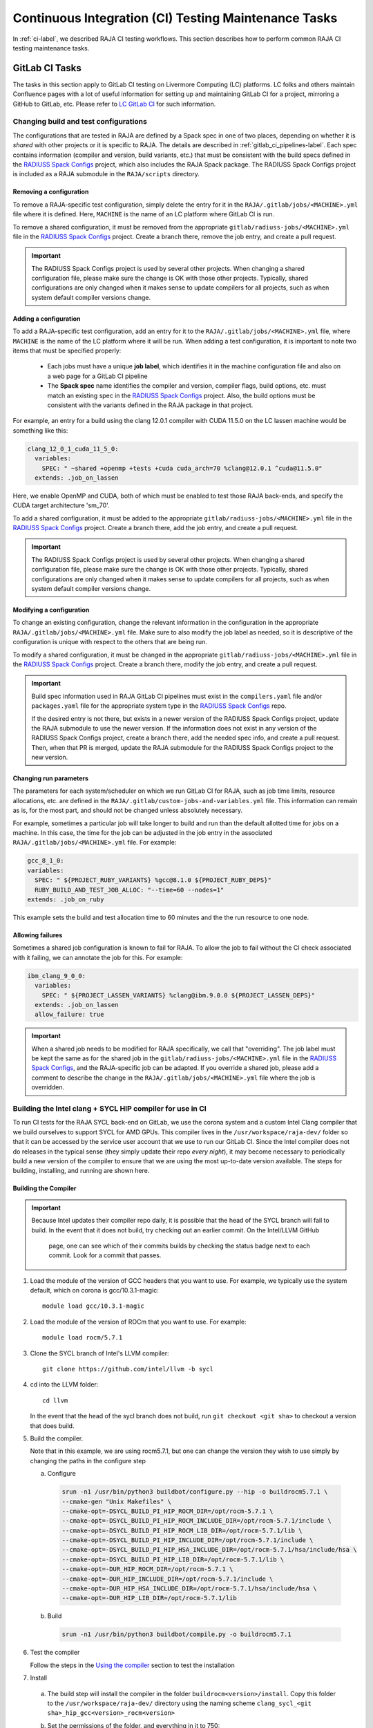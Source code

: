 .. ##
.. ## Copyright (c) 2016-24, Lawrence Livermore National Security, LLC
.. ## and RAJA project contributors. See the RAJA/LICENSE file
.. ## for details.
.. ##
.. ## SPDX-License-Identifier: (BSD-3-Clause)
.. ##

.. _ci_tasks-label:

*****************************************************
Continuous Integration (CI) Testing Maintenance Tasks
*****************************************************

In :ref:`ci-label`, we described RAJA CI testing workflows. This section
describes how to perform common RAJA CI testing maintenance tasks.

.. _gitlab_ci_tasks-label:

===============
GitLab CI Tasks
===============

The tasks in this section apply to GitLab CI testing on Livermore 
Computing (LC) platforms. LC folks and others maintain Confluence pages
with a lot of useful information for setting up and maintaining GitLab CI
for a project, mirroring a GitHub to GitLab, etc. Please refer to `LC GitLab CI <https://lc.llnl.gov/confluence/display/GITLAB/GitLab+CI>`_ for such information.

Changing build and test configurations
--------------------------------------

The configurations that are tested in RAJA are defined by a Spack spec in one 
of two places, depending on whether it is *shared* with other projects or
it is specific to RAJA. The details are described
in :ref:`gitlab_ci_pipelines-label`. Each spec contains information (compiler
and version, build variants, etc.) that must be consistent with the 
build specs defined in the `RADIUSS Spack Configs
<https://github.com/LLNL/radiuss-spack-configs>`_ project, which also includes
the RAJA Spack package. The RADIUSS Spack Configs project is included as a
RAJA submodule in the ``RAJA/scripts`` directory.

Removing a configuration
^^^^^^^^^^^^^^^^^^^^^^^^^^

To remove a RAJA-specific test configuration, simply delete the entry for it in
the ``RAJA/.gitlab/jobs/<MACHINE>.yml`` file where it is defined. Here,
``MACHINE`` is the name of an LC platform where GitLab CI is run.

To remove a shared configuration, it must be removed from the appropriate
``gitlab/radiuss-jobs/<MACHINE>.yml`` file in the `RADIUSS Spack Configs
<https://github.com/LLNL/radiuss-spack-configs>`_ project.  Create a branch
there, remove the job entry, and create a pull request.

.. important:: The RADIUSS Spack Configs project is used by several other
   projects.  When changing a shared configuration file, please make sure the
   change is OK with those other projects. Typically, shared configurations
   are only changed when it makes sense to update compilers for all projects,
   such as when system default compiler versions change.

Adding a configuration
^^^^^^^^^^^^^^^^^^^^^^^^

To add a RAJA-specific test configuration, add an entry for it to the
``RAJA/.gitlab/jobs/<MACHINE>.yml`` file, where ``MACHINE`` is the name of the
LC platform where it will be run. When adding a test configuration, it is
important to note two items that must be specified properly:

  * Each jobs must have a unique **job label**, which identifies it in the 
    machine configuration file and also on a web page for a GitLab CI pipeline
  * The **Spack spec** name identifies the compiler and version,
    compiler flags, build options, etc. must match an existing spec in
    the `RADIUSS Spack Configs <https://github.com/LLNL/radiuss-spack-configs>`_
    project. Also, the build options must be consistent with the variants
    defined in the RAJA package in that project.

For example, an entry for a build using the clang 12.0.1 compiler with CUDA 
11.5.0 on the LC lassen machine would be something like this:

.. code-block:: bash

  clang_12_0_1_cuda_11_5_0:
    variables:
      SPEC: " ~shared +openmp +tests +cuda cuda_arch=70 %clang@12.0.1 ^cuda@11.5.0"
    extends: .job_on_lassen

Here, we enable OpenMP and CUDA, both of which must be enabled to test those
RAJA back-ends, and specify the CUDA target architecture 'sm_70'.

To add a shared configuration, it must be added to the appropriate
``gitlab/radiuss-jobs/<MACHINE>.yml`` file in the `RADIUSS Spack Configs
<https://github.com/LLNL/radiuss-spack-configs>`_ project. Create a branch
there, add the job entry, and create a pull request.

.. important:: The RADIUSS Spack Configs project is used by several other
   projects. When changing a shared configuration file, please make sure the
   change is OK with those other projects. Typically, shared configurations
   are only changed when it makes sense to update compilers for all projects,
   such as when system default compiler versions change.

Modifying a configuration
^^^^^^^^^^^^^^^^^^^^^^^^^

To change an existing configuration, change the relevant information in the
configuration in the appropriate ``RAJA/.gitlab/jobs/<MACHINE>.yml`` file. Make
sure to also modify the job label as needed, so it is descriptive of the
configuration is unique with respect to the others that are being run.

To modify a shared configuration, it must be changed in the appropriate
``gitlab/radiuss-jobs/<MACHINE>.yml`` file in the `RADIUSS Spack Configs
<https://github.com/LLNL/radiuss-spack-configs>`_ project. Create a branch
there, modify the job entry, and create a pull request.

.. important:: Build spec information used in RAJA GitLab CI pipelines must
   exist in the ``compilers.yaml`` file and/or ``packages.yaml`` file for the
   appropriate system type in the `RADIUSS Spack Configs
   <https://github.com/LLNL/radiuss-spack-configs>`_ repo.

   If the desired entry is not there, but exists in a newer version of the 
   RADIUSS Spack Configs project, update the RAJA submodule to use the newer
   version. If the information does not exist in any version of the RADIUSS
   Spack Configs project, create a branch there, add the needed spec info,
   and create a pull request. Then, when that PR is merged, update the RAJA
   submodule for the RADIUSS Spack Configs project to the new version.

Changing run parameters
^^^^^^^^^^^^^^^^^^^^^^^

The parameters for each system/scheduler on which we run GitLab CI for
RAJA, such as job time limits, resource allocations, etc. are defined in the 
``RAJA/.gitlab/custom-jobs-and-variables.yml`` file. This information can
remain as is, for the most part, and should not be changed unless absolutely 
necessary.

For example, sometimes a particular job will take longer to build and run than
the default allotted time for jobs on a machine. In this case, the time for the
job can be adjusted in the job entry in the associated
``RAJA/.gitlab/jobs/<MACHINE>.yml`` file. For example:

.. code-block:: bash

  gcc_8_1_0:
  variables:
    SPEC: " ${PROJECT_RUBY_VARIANTS} %gcc@8.1.0 ${PROJECT_RUBY_DEPS}"
    RUBY_BUILD_AND_TEST_JOB_ALLOC: "--time=60 --nodes=1"
  extends: .job_on_ruby

This example sets the build and test allocation time to 60 minutes and the
the run resource to one node.

Allowing failures
^^^^^^^^^^^^^^^^^

Sometimes a shared job configuration is known to fail for RAJA. To allow
the job to fail without the CI check associated with it failing, we can
annotate the job for this. For example:

.. code-block:: bash

  ibm_clang_9_0_0:
    variables:
      SPEC: " ${PROJECT_LASSEN_VARIANTS} %clang@ibm.9.0.0 ${PROJECT_LASSEN_DEPS}"
    extends: .job_on_lassen
    allow_failure: true

.. important:: When a shared job needs to be modified for RAJA specifically, we
   call that "overriding". The job label must be kept the same as for the 
   shared job in the ``gitlab/radiuss-jobs/<MACHINE>.yml`` file in the 
   `RADIUSS Spack Configs <https://github.com/LLNL/radiuss-spack-confgs>`_,
   and the RAJA-specific job can be adapted. If you override a shared job,
   please add a comment to describe the change in the
   ``RAJA/.gitlab/jobs/<MACHINE>.yml`` file where the job is overridden.


Building the Intel clang + SYCL HIP compiler for use in CI
----------------------------------------------------------

To run CI tests for the RAJA SYCL back-end on GitLab, we use the corona 
system and a custom Intel Clang compiler that we build ourselves to support
SYCL for AMD GPUs. This compiler lives in the ``/usr/workspace/raja-dev/``
folder so that it can be accessed by the service user account that we use to
run our GitLab CI. Since the Intel compiler does not
do releases in the typical sense (they simply update their repo *every night*), 
it may become necessary to periodically build a new version of the compiler to 
ensure that we are using the most up-to-date version available. The steps for 
building, installing, and running are shown here.

Building the Compiler
^^^^^^^^^^^^^^^^^^^^^

.. important:: Because Intel updates their compiler repo daily, it is possible
   that the head of the SYCL branch will fail to build. In the event that it
   does not build, try checking out an earlier commit. On the Intel/LLVM GitHub
    page, one can see which of their commits builds by checking the status
    badge next to each commit. Look for a commit that passes. 

#. Load the module of the version of GCC headers that you want to use. For example, we typically use the system default, which on corona is gcc/10.3.1-magic::

    module load gcc/10.3.1-magic

#. Load the module of the version of ROCm that you want to use. For example::

    module load rocm/5.7.1 

#. Clone the SYCL branch of Intel's LLVM compiler::

    git clone https://github.com/intel/llvm -b sycl

#. cd into the LLVM folder:: 
    
    cd llvm

   In the event that the head of the sycl branch does not build, run
   ``git checkout <git sha>`` to checkout a version that does build.

#. Build the compiler. 

   Note that in this example, we are using rocm5.7.1, but one can change the
   version they wish to use simply by changing the paths in the configure step

   a. Configure

     .. code-block:: bash 

        srun -n1 /usr/bin/python3 buildbot/configure.py --hip -o buildrocm5.7.1 \
        --cmake-gen "Unix Makefiles" \
        --cmake-opt=-DSYCL_BUILD_PI_HIP_ROCM_DIR=/opt/rocm-5.7.1 \
        --cmake-opt=-DSYCL_BUILD_PI_HIP_ROCM_INCLUDE_DIR=/opt/rocm-5.7.1/include \
        --cmake-opt=-DSYCL_BUILD_PI_HIP_ROCM_LIB_DIR=/opt/rocm-5.7.1/lib \
        --cmake-opt=-DSYCL_BUILD_PI_HIP_INCLUDE_DIR=/opt/rocm-5.7.1/include \
        --cmake-opt=-DSYCL_BUILD_PI_HIP_HSA_INCLUDE_DIR=/opt/rocm-5.7.1/hsa/include/hsa \
        --cmake-opt=-DSYCL_BUILD_PI_HIP_LIB_DIR=/opt/rocm-5.7.1/lib \
        --cmake-opt=-DUR_HIP_ROCM_DIR=/opt/rocm-5.7.1 \
        --cmake-opt=-DUR_HIP_INCLUDE_DIR=/opt/rocm-5.7.1/include \
        --cmake-opt=-DUR_HIP_HSA_INCLUDE_DIR=/opt/rocm-5.7.1/hsa/include/hsa \
        --cmake-opt=-DUR_HIP_LIB_DIR=/opt/rocm-5.7.1/lib

   b. Build

     .. code-block:: bash

      srun -n1 /usr/bin/python3 buildbot/compile.py -o buildrocm5.7.1

#. Test the compiler

   Follow the steps in the `Using the compiler`_ section to test the installation

#. Install

  a. The build step will install the compiler in the folder ``buildrocm<version>/install``. Copy this folder to the ``/usr/workspace/raja-dev/`` directory using the naming scheme ``clang_sycl_<git sha>_hip_gcc<version>_rocm<version>``

  #. Set the permissions of the folder, and everything in it to 750::

      chmod 750 /usr/workspace/raja-dev/<foldername>/ -R  

  #. Change the group of the folder and everything in it to raja-dev::

      chgrp raja-dev /usr/workspace/raja-dev/<foldername>/ -R  


Using the compiler
^^^^^^^^^^^^^^^^^^

#. Load the version of rocm that you used when building the compiler, for example::

    module load rocm/5.7.1

#. Navigate to the root of your local RAJA checkout space::

    cd /path/to/raja

#. Run the test config script::

    ./scripts/lc-builds/corona_sycl.sh /usr/workspace/raja-dev/clang_sycl_2f03ef85fee5_hip_gcc10.3.1_rocm5.7.1

   Note that at the time of writing, the newest compiler we had built was at ``clang_sycl_2f03ef85fee5_hip_gcc10.3.1_rocm5.7.1``

#. cd into the generated build directory::

    cd {build directory}

#. Build the code and run the RAJA tests::

    make -j
    make test


============================================
Azure Pipelines and GitHub Actions CI Tasks
============================================

The tasks in this section apply to RAJA Azure Pipelines and GitHub Actions
CI testing that was described in :ref:`azure_ci-label`

Changing Builds/Container Images
--------------------------------

The builds we run in Azure are defined in the `RAJA/azure-pipelines.yml <https://github.com/LLNL/RAJA/blob/develop/azure-pipelines.yml>`_ file.

The builds we run in GitHub Actions are defined in the `RAJA/.github/workflows/build.yml <https://github.com/LLNL/RAJA/blob/develop/.github/workflows/build.yml>`_ file.
  
Linux/Docker
^^^^^^^^^^^^

To update or add a new compiler / job to Azure Pipelines or GitHub Actions CI, 
we need to edit either the ``RAJA/azure-pipelines.yml`` file or the
``RAJA/.github/workflows/build.yml`` file and the ``RAJA/Dockerfile``, if
changes are needed there.

If we want to add a new Azure pipeline to build with ``compilerX``, then in the
``RAJA/azure-pipelines.yml`` file we can add the job like so::

  -job: Docker
    ...
    strategy:
      matrix:
        ...
        compilerX: 
          docker_target: compilerX

Here, ``compilerX`` defines the name of a job in Azure. ``docker_target: compilerX`` defines a variable ``docker_target``, which is used to determine which 
entry in the ``Dockerfile`` file to use, where the name after ``docker_target``
is the shorthand name of job in the ``Dockerfile`` file following the word 
``AS``.

Similarly, for GitHub Actions, we add the name of the job to the job list in
the ``RAJA/.github/workflows/build.yaml`` file::

  jobs:
  build_docker:
    strategy:
      matrix:
        target: [..., compilerX]

In the ``RAJA/Dockerfile`` file, we add a section that defines the commands for the ``compilerX`` job, such as::

  FROM ghcr.io/llnl/radiuss:compilerX-ubuntu-22.04 AS compilerX
  ENV GTEST_COLOR=1
  COPY . /home/raja/workspace
  WORKDIR /home/raja/workspace/build
  RUN cmake -DCMAKE_CXX_COMPILER=compilerX ... && \
      make -j 6 && \
      ctest -T test --output-on-failure && \
      make clean

Each of our docker builds is built up on a base image maintained in the
`RADIUSS Docker Project <https://github.com/LLNL/radiuss-docker>`_.

The base container images are shared by multiple projects and are rebuilt
regularly rebuilt. If bugs are fixed in the base images, the changes will be
automatically propagated to all projects using them in their Docker builds.

Check `RADIUSS Docker Project <https://github.com/LLNL/radiuss-docker>`_ for a
list of currently available images.

Windows / MacOS
^^^^^^^^^^^^^^^

We run our Windows and MacOS builds directly on the provided Azure machine 
instances. To change the versions, change the ``pool`` under ``-job: Windows``
or ``-job: Mac`` in the ``RAJA/azure-pipelines.yml`` file::
  
  -job: Windows
    ...
    pool:
      vmImage: 'windows-2019'
    ...

  -job: Mac
    ...
    pool:
      vmImage: 'macOS-latest'

Similarly, in GitHub Actions, we run our Windows and MacOS builds directly on
the provided machine instances. To change the versions, change the
appropriate lines in the ``RAJA/.github/workflows/build.yml`` file::

  build_mac:
    runs-on: macos-latest
  ...

  build_windows:
    runs-on: windows-latest
  ...
   

Changing Build/Run Parameters
-----------------------------

Linux/Docker
^^^^^^^^^^^^

We can edit the build and run configurations of each Docker build, by editing 
the appropriate line containing the ``RUN`` command in the ``RAJA/Dockerfile``
file. For example, we can change CMake options or change the parallel build
value of ``make -j N`` for adjusting throughput.

Each base image is built using `spack <https://github.com/spack/spack>`_.
For the most part the container environments are set up to run our CMake and
build commands out of the box. However, there are a few exceptions where we
may need to load compiler specific environment variables, such as for
the Intel LLVM compiler. For example, this may appear as::

  RUN /bin/bash -c "source /opt/intel/oneapi/setvars.sh 2>&1 > /dev/null && \
    cmake ..."

In these cases, it is important to include the double quotes in the correct
locations.

Windows / MacOS
^^^^^^^^^^^^^^^

Windows and MacOS build / run parameters can be configured directly in the
``RAJA/azure-pipelines.yml`` or ``RAJA/.github/workflows/build.yml`` file. CMake options can be configured with ``CMAKE_EXTRA_FLAGS`` for each job. The ``-j`` value can also be edited directly in these files for each job.

.. _rajaperf_ci_tasks-label:

===============================
RAJA Performance Suite CI Tasks
===============================

The `RAJA Performance Suite <https://github.com/LLNL/RAJAPerf>`_ project CI
testing processes, directory/file structure, and dependencies are nearly
identical to that for RAJA, which is described in :ref:`ci-label`.
Specifically,

  * The RAJA Performance Suite GitLab CI process is driven by the
    `RAJAPerf/.gitlab-ci.yml
    <https://github.com/LLNL/RAJAPerf/blob/develop/.gitlab-ci.yml>`_ file.
  * The ``custom-jobs-and-variables.yml`` and ``subscribed-pipelines.yml``
    files reside in the `RAJAPerf/.gitlab
    <https://github.com/LLNL/RAJAPerf/tree/develop/.gitlab>`_ directory.
  * The ``build_and_test.sh`` script resides in the `RAJAPerf/scripts/gitlab
    <https://github.com/LLNL/RAJAPerf/tree/develop/scripts/gitlab>`_ directory.
  * The `RAJAPerf/Dockerfile
    <https://github.com/LLNL/RAJAPerf/blob/develop/Dockerfile>`_ drives the
    Azure testing pipelines.

The Performance Suite GitLab CI uses the ``uberenv`` and
``radiuss-spack-configs`` versions located in the RAJA submodule to make the
testing consistent across projects and avoid redundancy. This is reflected in
the `RAJAPerf/.uberenv_config.json
<https://github.com/LLNL/RAJAPerf/blob/develop/.uberenv_config.json>`_ file
which point at the relevant RAJA submodule locations. That is the paths contain
``tpl/RAJA/...``.

Apart from these minor differences, all CI maintenance and development tasks for
the RAJA Performance Suite follow the same pattern that is described in 
:ref:`ci_tasks-label`.
